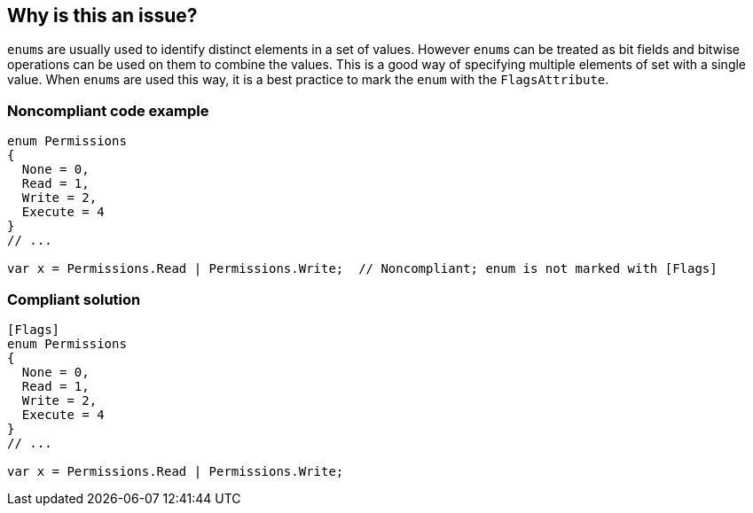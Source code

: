 == Why is this an issue?

``++enum++``s are usually used to identify distinct elements in a set of values. However ``++enum++``s can be treated as bit fields and bitwise operations can be used on them to combine the values. This is a good way of specifying multiple elements of set with a single value. When ``++enum++``s are used this way, it is a best practice to mark the ``++enum++`` with the ``++FlagsAttribute++``.


=== Noncompliant code example

[source,csharp]
----
enum Permissions
{ 
  None = 0,
  Read = 1,   
  Write = 2, 
  Execute = 4 
}
// ...

var x = Permissions.Read | Permissions.Write;  // Noncompliant; enum is not marked with [Flags]
----


=== Compliant solution

[source,csharp]
----
[Flags]
enum Permissions
{ 
  None = 0,
  Read = 1, 
  Write = 2, 
  Execute = 4
}
// ...

var x = Permissions.Read | Permissions.Write;
----


ifdef::env-github,rspecator-view[]

'''
== Implementation Specification
(visible only on this page)

=== Message

* Mark enum "XXX" with "Flags" attribute or remove this bitwise operation.
* Remove this bitwise operation; the enum "XXX" is not marked with "Flags" attribute.


'''
== Comments And Links
(visible only on this page)

=== on 9 Jul 2015, 15:46:00 Ann Campbell wrote:
\[~tamas.vajk] I know that as written this rule doesn't cover _BitwiseOperatorOnEnumWithoutFlags_ but IMO it obviates it. According to http://stackoverflow.com/a/8480/2662707[SO] the ``++[Flags]++`` doesn't actually get you anything w/r/t bitwise usage. What's important is the assigned values.


I propose a Minor followup rule to make sure that ``++[Flags]++`` is applied when the enum values are power-of-2. 


WDYT?

=== on 10 Jul 2015, 09:41:50 Tamas Vajk wrote:
\[~ann.campbell.2] I've modified slightly the messages and the sample code. I think now it covers your proposed follow-up rule as well.

=== on 10 Jul 2015, 11:14:07 Ann Campbell wrote:
Thanks [~tamas.vajk]

=== on 1 Sep 2015, 07:02:18 Dinesh Bolkensteyn wrote:
IMO it should be another rule (a MINOR one) that suggests to mark power-of-two Enums with ``++Flags++`` - that knowledge cannot just sneak into this rule's issue message [~ann.campbell.2].

=== on 1 Sep 2015, 14:21:41 Ann Campbell wrote:
That's between you [~tamas.vajk], [~dinesh.bolkensteyn].

=== on 2 Sep 2015, 12:20:36 Tamas Vajk wrote:
\[~ann.campbell.2] We discussed it with [~dinesh.bolkensteyn] and he convinced me that we should have a minor severity rule that proposes to use the ``++[Flags]++`` whenever an enum only contains power-of-two items. (We can't merge that one into this issue, because of the different severity, but has a value, because it improves the understability of the code)

=== on 2 Sep 2015, 15:22:59 Tamas Vajk wrote:
\[~ann.campbell.2] We realized during the implementation that this power-of-two enum value restriction can't be enforced, because 

----
enum Permission
{ 
  None = 0,
  Read = 1,   
  Write = 2, 
  ReadWrite = Read  | Write, //means 3
  Execute = 4 
}
----
is totally valid. So there is no need for the other RSPEC which we discussed above. I'll change this one.

=== on 2 Sep 2015, 15:24:59 Tamas Vajk wrote:
\[~dinesh.bolkensteyn] could you please review this rspec? Thanks

=== on 19 Oct 2015, 12:55:44 Tamas Vajk wrote:
This RSPEC is closed, as we realized during the implementation that this power-of-two enum value restriction can't be enforced.

=== on 3 Dec 2015, 09:32:15 Tamas Vajk wrote:
\[~ann.campbell.2] I reopened this RSPEC. I'm going through the R# rules, and I think it would still make sense. Note that the rule was closed because we realized that flags enums can't be forced to have only power of two values. So I removed that part, and only left the bitwise operation part in the rule. WDYT?

=== on 4 Dec 2015, 18:40:13 Ann Campbell wrote:
\[~tamas.vajk] I moved the Noncompliant marker in the Noncompliant Code Example.

=== on 7 Dec 2015, 15:59:08 Tamas Vajk wrote:
\[~ann.campbell.2] I see the point of marking the declaration noncompliant, but from a user perspective it would be better on the call:

Let's say we mark the `enum` noncompliant, and say that it should not be used as flags, if it's not marked with `[Flags]`. But the developer would need some verification that indeed it's used somewhere in a binary or/and. So we would probably include a filename and line number in the issue message. And then the dev could go check it there, and then come back to the declaration and fix it.


While in the other case if the usage is marked, the dev would only need to go to the definition, which is just one shortcut away.


What do you think?

=== on 7 Dec 2015, 16:17:37 Ann Campbell wrote:
If we're going to do that [~tamas.vajk], then we need to flip the rule around: "Non-flags enums should not be used in bitwise operations" (note double-negative).

endif::env-github,rspecator-view[]
